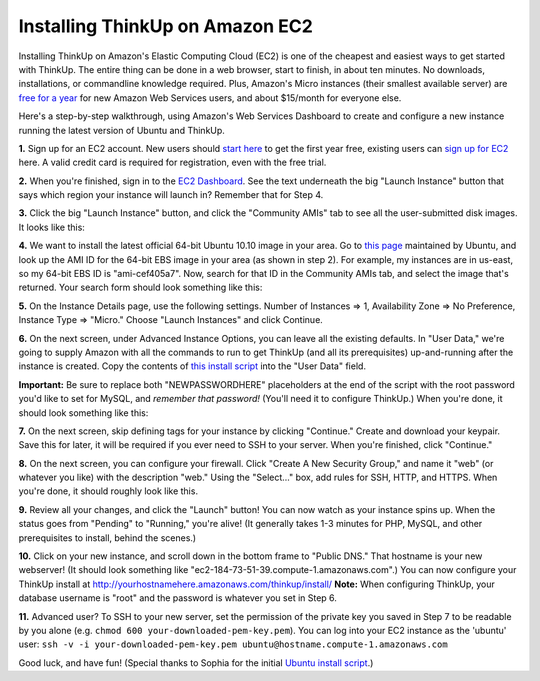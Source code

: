 Installing ThinkUp on Amazon EC2
================================

Installing ThinkUp on Amazon's Elastic Computing Cloud (EC2) is one
of the cheapest and easiest ways to get started with ThinkUp. The
entire thing can be done in a web browser, start to finish, in
about ten minutes. No downloads, installations, or commandline
knowledge required. Plus, Amazon's Micro instances (their smallest
available server) are `free for a
year <http://aws.amazon.com/free/>`_ for new Amazon Web Services
users, and about $15/month for everyone else.

Here's a step-by-step walkthrough, using Amazon's Web Services
Dashboard to create and configure a new instance running the latest
version of Ubuntu and ThinkUp.

**1.** Sign up for an EC2 account. New users should `start
here <http://aws.amazon.com/free/>`_ to get the first year free,
existing users can `sign up for EC2 <http://aws.amazon.com/ec2/>`_
here. A valid credit card is required for registration, even with
the free trial.

**2.** When you're finished, sign in to the `EC2
Dashboard <https://console.aws.amazon.com/ec2/home>`_. See the text
underneath the big "Launch Instance" button that says which region
your instance will launch in? Remember that for Step 4.

.. image :: https://img.skitch.com/20110104-8qtwafd4fcwhyujewpqdnc6pim.jpg

**3.** Click the big "Launch Instance" button, and click the
"Community AMIs" tab to see all the user-submitted disk images. It
looks like this:

.. image :: https://img.skitch.com/20110104-c4ge6xwniittfws7ctf6719xsm.jpg

**4.** We want to install the latest official 64-bit Ubuntu 10.10
image in your area. Go to `this
page <http://uec-images.ubuntu.com/releases/10.10/release/>`_
maintained by Ubuntu, and look up the AMI ID for the 64-bit EBS
image in your area (as shown in step 2). For example, my instances
are in us-east, so my 64-bit EBS ID is "ami-cef405a7". Now, search
for that ID in the Community AMIs tab, and select the image that's
returned. Your search form should look something like this:

.. image :: https://img.skitch.com/20110104-xsgscjrhefku22yqnis2iebjd8.jpg

**5.** On the Instance Details page, use the following settings.
Number of Instances => 1, Availability Zone => No Preference,
Instance Type => "Micro." Choose "Launch Instances" and click
Continue.

.. image :: https://img.skitch.com/20110104-grjbybta71je4wk824kc1wredh.jpg

**6.** On the next screen, under Advanced Instance Options, you can
leave all the existing defaults. In "User Data," we're going to
supply Amazon with all the commands to run to get ThinkUp (and all
its prerequisites) up-and-running after the instance is created.
Copy the contents of `this install
script <https://gist.github.com/764396>`_ into the "User Data"
field.

**Important:** Be sure to replace both "NEWPASSWORDHERE"
placeholders at the end of the script with the root password you'd
like to set for MySQL, and *remember that password!* (You'll need
it to configure ThinkUp.) When you're done, it should look
something like this:

.. image :: https://img.skitch.com/20110104-jwr7qgmxbmeeiatb4ckmku1c7y.jpg

**7.** On the next screen, skip defining tags for your instance by
clicking "Continue." Create and download your keypair. Save this
for later, it will be required if you ever need to SSH to your
server. When you're finished, click "Continue."

**8.** On the next screen, you can configure your firewall. Click
"Create A New Security Group," and name it "web" (or whatever you
like) with the description "web." Using the "Select..." box, add
rules for SSH, HTTP, and HTTPS. When you're done, it should roughly
look like this.

.. image :: https://img.skitch.com/20110104-c5uw8fpt5h9wkmny1xmr5hpe37.jpg

**9.** Review all your changes, and click the "Launch" button! You
can now watch as your instance spins up. When the status goes from
"Pending" to "Running," you're alive! (It generally takes 1-3
minutes for PHP, MySQL, and other prerequisites to install, behind
the scenes.)

**10.** Click on your new instance, and scroll down in the bottom
frame to "Public DNS." That hostname is your new webserver! (It
should look something like
"ec2-184-73-51-39.compute-1.amazonaws.com".) You can now configure
your ThinkUp install at
http://yourhostnamehere.amazonaws.com/thinkup/install/ **Note:**
When configuring ThinkUp, your database username is "root" and the
password is whatever you set in Step 6.

**11.** Advanced user? To SSH to your new server, set the
permission of the private key you saved in Step 7 to be readable by
you alone (e.g. ``chmod 600 your-downloaded-pem-key.pem``). You can
log into your EC2 instance as the 'ubuntu' user:
``ssh -v -i your-downloaded-pem-key.pem ubuntu@hostname.compute-1.amazonaws.com``

Good luck, and have fun! (Special thanks to Sophia for the initial
`Ubuntu install
script <http://sproke.blogspot.com/2010/12/install-script-for-thinkup-07-on-ubuntu.html>`_.)

